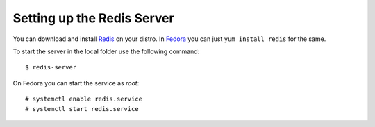 .. redissetup:

Setting up the Redis Server
===========================
You can download and install `Redis <http://redis.io>`_ on your distro.
In `Fedora <http://fedoraproject.org>`_ you can just ``yum install redis``
for the same.

To start the server in the local folder use the following command:

::

    $ redis-server

On Fedora you can start the service as *root*:

::

    # systemctl enable redis.service
    # systemctl start redis.service


